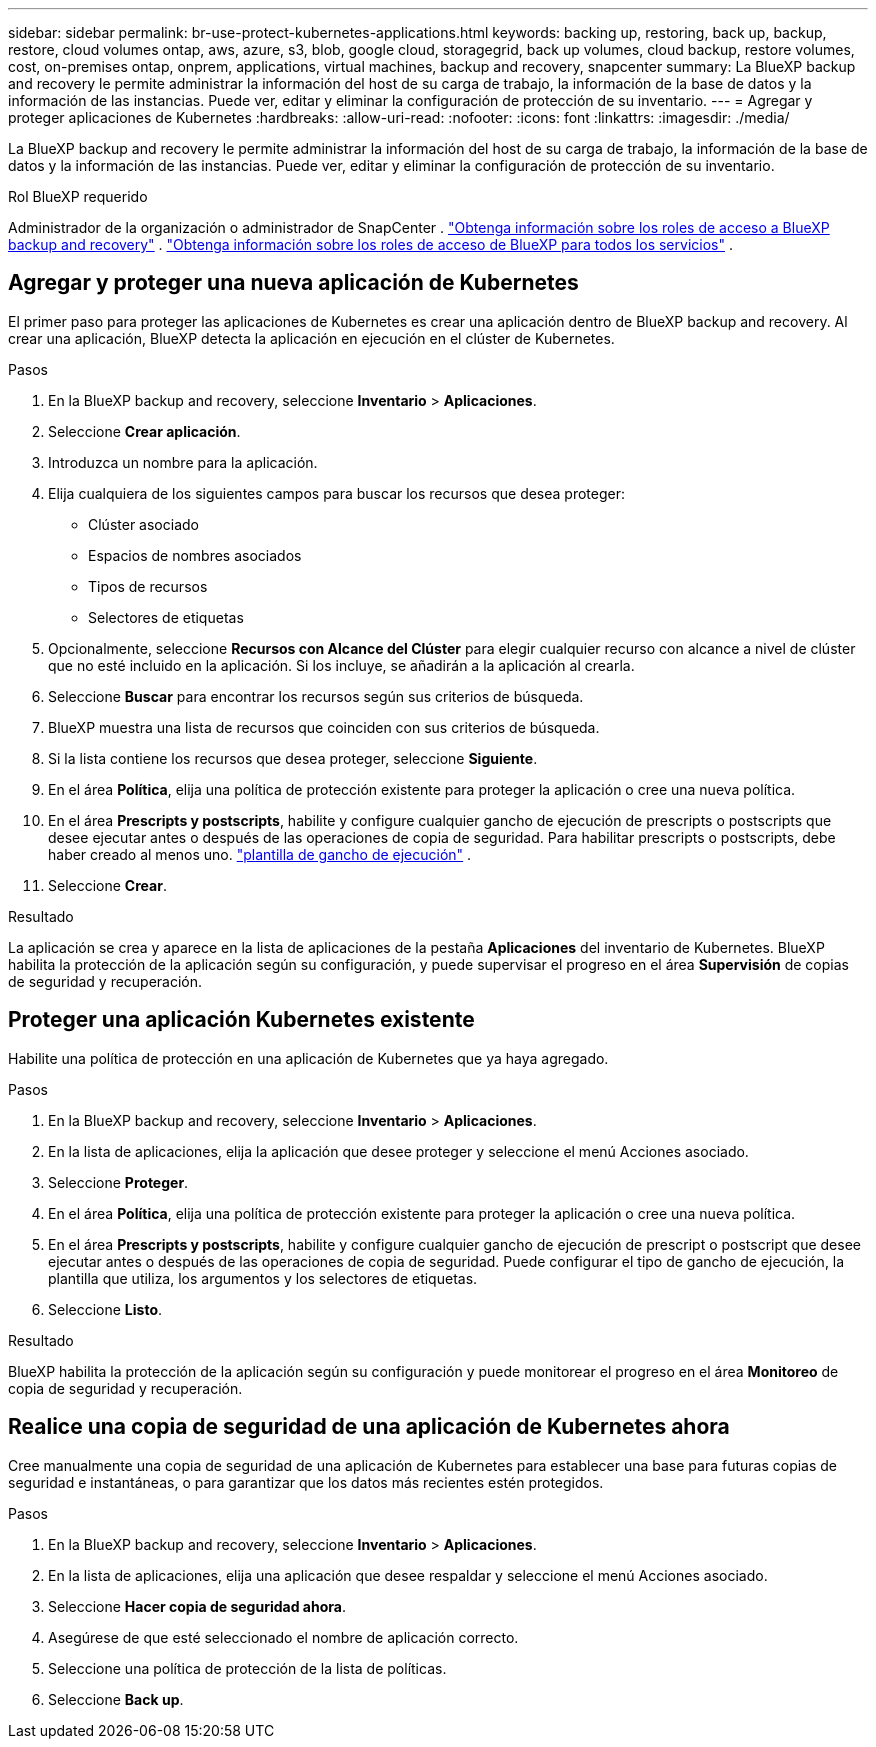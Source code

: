 ---
sidebar: sidebar 
permalink: br-use-protect-kubernetes-applications.html 
keywords: backing up, restoring, back up, backup, restore, cloud volumes ontap, aws, azure, s3, blob, google cloud, storagegrid, back up volumes, cloud backup, restore volumes, cost, on-premises ontap, onprem, applications, virtual machines, backup and recovery, snapcenter 
summary: La BlueXP backup and recovery le permite administrar la información del host de su carga de trabajo, la información de la base de datos y la información de las instancias. Puede ver, editar y eliminar la configuración de protección de su inventario. 
---
= Agregar y proteger aplicaciones de Kubernetes
:hardbreaks:
:allow-uri-read: 
:nofooter: 
:icons: font
:linkattrs: 
:imagesdir: ./media/


[role="lead"]
La BlueXP backup and recovery le permite administrar la información del host de su carga de trabajo, la información de la base de datos y la información de las instancias. Puede ver, editar y eliminar la configuración de protección de su inventario.

.Rol BlueXP requerido
Administrador de la organización o administrador de SnapCenter . link:reference-roles.html["Obtenga información sobre los roles de acceso a BlueXP backup and recovery"] .  https://docs.netapp.com/us-en/bluexp-setup-admin/reference-iam-predefined-roles.html["Obtenga información sobre los roles de acceso de BlueXP para todos los servicios"^] .



== Agregar y proteger una nueva aplicación de Kubernetes

El primer paso para proteger las aplicaciones de Kubernetes es crear una aplicación dentro de BlueXP backup and recovery. Al crear una aplicación, BlueXP detecta la aplicación en ejecución en el clúster de Kubernetes.

.Pasos
. En la BlueXP backup and recovery, seleccione *Inventario* > *Aplicaciones*.
. Seleccione *Crear aplicación*.
. Introduzca un nombre para la aplicación.
. Elija cualquiera de los siguientes campos para buscar los recursos que desea proteger:
+
** Clúster asociado
** Espacios de nombres asociados
** Tipos de recursos
** Selectores de etiquetas


. Opcionalmente, seleccione *Recursos con Alcance del Clúster* para elegir cualquier recurso con alcance a nivel de clúster que no esté incluido en la aplicación. Si los incluye, se añadirán a la aplicación al crearla.
. Seleccione *Buscar* para encontrar los recursos según sus criterios de búsqueda.
. BlueXP muestra una lista de recursos que coinciden con sus criterios de búsqueda.
. Si la lista contiene los recursos que desea proteger, seleccione *Siguiente*.
. En el área *Política*, elija una política de protección existente para proteger la aplicación o cree una nueva política.
. En el área *Prescripts y postscripts*, habilite y configure cualquier gancho de ejecución de prescripts o postscripts que desee ejecutar antes o después de las operaciones de copia de seguridad. Para habilitar prescripts o postscripts, debe haber creado al menos uno. link:br-use-manage-execution-hook-templates.html["plantilla de gancho de ejecución"] .
. Seleccione *Crear*.


.Resultado
La aplicación se crea y aparece en la lista de aplicaciones de la pestaña *Aplicaciones* del inventario de Kubernetes. BlueXP habilita la protección de la aplicación según su configuración, y puede supervisar el progreso en el área *Supervisión* de copias de seguridad y recuperación.



== Proteger una aplicación Kubernetes existente

Habilite una política de protección en una aplicación de Kubernetes que ya haya agregado.

.Pasos
. En la BlueXP backup and recovery, seleccione *Inventario* > *Aplicaciones*.
. En la lista de aplicaciones, elija la aplicación que desee proteger y seleccione el menú Acciones asociado.
. Seleccione *Proteger*.
. En el área *Política*, elija una política de protección existente para proteger la aplicación o cree una nueva política.
. En el área *Prescripts y postscripts*, habilite y configure cualquier gancho de ejecución de prescript o postscript que desee ejecutar antes o después de las operaciones de copia de seguridad. Puede configurar el tipo de gancho de ejecución, la plantilla que utiliza, los argumentos y los selectores de etiquetas.
. Seleccione *Listo*.


.Resultado
BlueXP habilita la protección de la aplicación según su configuración y puede monitorear el progreso en el área *Monitoreo* de copia de seguridad y recuperación.



== Realice una copia de seguridad de una aplicación de Kubernetes ahora

Cree manualmente una copia de seguridad de una aplicación de Kubernetes para establecer una base para futuras copias de seguridad e instantáneas, o para garantizar que los datos más recientes estén protegidos.

.Pasos
. En la BlueXP backup and recovery, seleccione *Inventario* > *Aplicaciones*.
. En la lista de aplicaciones, elija una aplicación que desee respaldar y seleccione el menú Acciones asociado.
. Seleccione *Hacer copia de seguridad ahora*.
. Asegúrese de que esté seleccionado el nombre de aplicación correcto.
. Seleccione una política de protección de la lista de políticas.
. Seleccione *Back up*.

